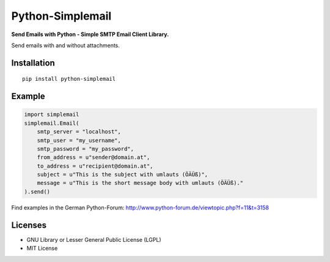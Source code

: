 #################
Python-Simplemail
#################

**Send Emails with Python - Simple SMTP Email Client Library.**

Send emails with and without attachments.


============
Installation
============

::

    pip install python-simplemail


=======
Example
=======


.. code:: python

    import simplemail
    simplemail.Email(
        smtp_server = "localhost",
        smtp_user = "my_username",
        smtp_password = "my_password",
        from_address = u"sender@domain.at",
        to_address = u"recipient@domain.at",
        subject = u"This is the subject with umlauts (ÖÄÜß)",
        message = u"This is the short message body with umlauts (ÖÄÜß)."
    ).send()

Find examples in the German Python-Forum: http://www.python-forum.de/viewtopic.php?f=11&t=3158


========
Licenses
========

- GNU Library or Lesser General Public License (LGPL)
- MIT License

